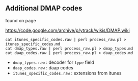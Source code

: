 

** Additional DMAP codes


found on page

https://code.google.com/archive/p/ytrack/wikis/DMAP.wiki

#+BEGIN_EXAMPLE
cat itunes_specific_codes.raw | perl process_raw.pl > itunes_specific_codes.md
cat dmap_types.raw | perl process_raw.pl > dmap_types.md
cat daap_codes.raw | perl process_raw.pl > daap_codes.md
#+END_EXAMPLE


 - =dmap_types.raw= : decoder for ~type~ field
 - =daap_codes.raw= : daap codes
 - =itunes_specific_codes.raw= : extensions from itunes
